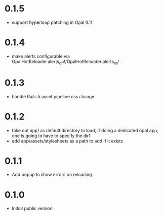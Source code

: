 * 0.1.5
- support hyperloop patching in Opal 0.11
* 0.1.4
- make alerts configurable via OpalHotReloader.alerts_off!/OpalHotReloader.alerts_on!
* 0.1.3
- handle Rails 5 asset pipeline css change
* 0.1.2
- take out app/ as default directory to load, if doing a dedicated opal app, one is going to have to specify the dir1
- add app/assets/stylesheets as a path to add if it exists
* 0.1.1
- Add popup to show errors on reloading
* 0.1.0
- Initial public version
